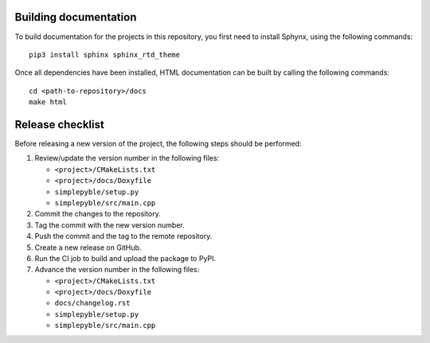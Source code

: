 ======================
Building documentation
======================

To build documentation for the projects in this repository,
you first need to install Sphynx, using the following commands: ::

   pip3 install sphinx sphinx_rtd_theme

Once all dependencies have been installed, HTML documentation can be built
by calling the following commands: ::

   cd <path-to-repository>/docs
   make html


=================
Release checklist
=================

Before releasing a new version of the project, the following steps should be
performed:

#. Review/update the version number in the following files:

   - ``<project>/CMakeLists.txt``
   - ``<project>/docs/Doxyfile``
   - ``simplepyble/setup.py``
   - ``simplepyble/src/main.cpp``

#. Commit the changes to the repository.

#. Tag the commit with the new version number.

#. Push the commit and the tag to the remote repository.

#. Create a new release on GitHub.

#. Run the CI job to build and upload the package to PyPI.

#. Advance the version number in the following files:

   - ``<project>/CMakeLists.txt``
   - ``<project>/docs/Doxyfile``
   - ``docs/changelog.rst``
   - ``simplepyble/setup.py``
   - ``simplepyble/src/main.cpp``
